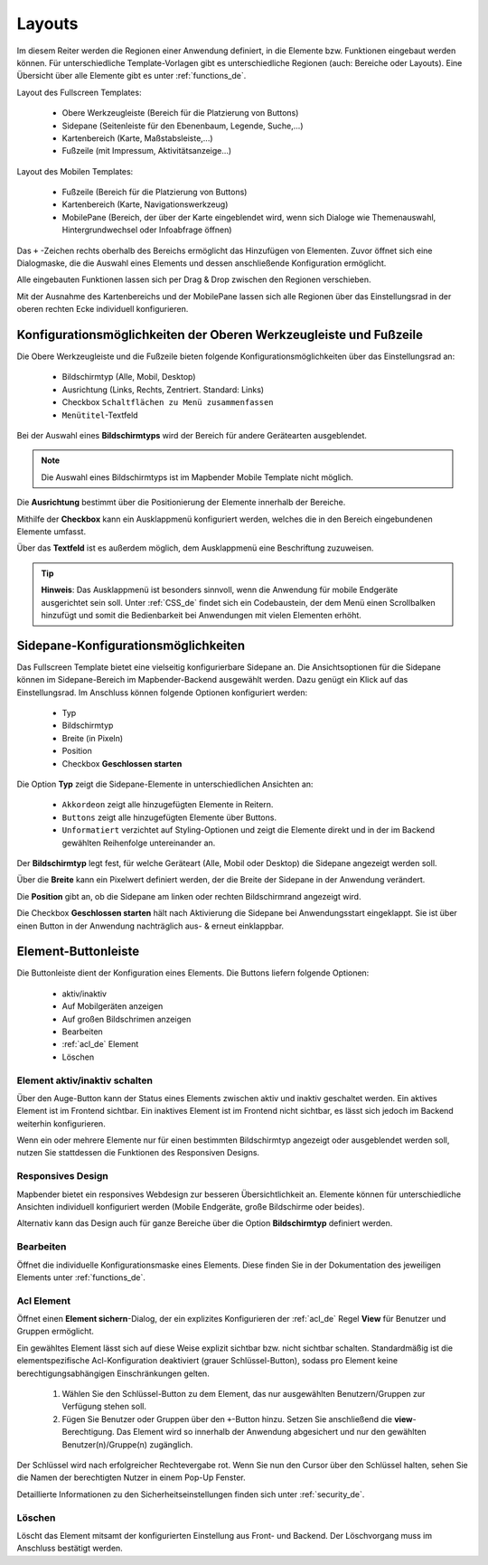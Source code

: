 .. _layouts_de:

Layouts
#######

Im diesem Reiter werden die Regionen einer Anwendung definiert, in die Elemente bzw. Funktionen eingebaut werden können. Für unterschiedliche Template-Vorlagen gibt es unterschiedliche Regionen (auch: Bereiche oder Layouts).
Eine Übersicht über alle Elemente gibt es unter :ref:`functions_de`.

Layout des Fullscreen Templates:

  * Obere Werkzeugleiste (Bereich für die Platzierung von Buttons)
  * Sidepane (Seitenleiste für den Ebenenbaum, Legende, Suche,...)
  * Kartenbereich (Karte, Maßstabsleiste,...)
  * Fußzeile (mit Impressum, Aktivitätsanzeige...)


Layout des Mobilen Templates:

  * Fußzeile (Bereich für die Platzierung von Buttons)
  * Kartenbereich (Karte, Navigationswerkzeug)
  * MobilePane (Bereich, der über der Karte eingeblendet wird, wenn sich Dialoge wie Themenauswahl, Hintergrundwechsel oder Infoabfrage öffnen)


Das ``+`` -Zeichen rechts oberhalb des Bereichs ermöglicht das Hinzufügen von Elementen. Zuvor öffnet sich eine Dialogmaske, die die Auswahl eines Elements und dessen anschließende Konfiguration ermöglicht.

Alle eingebauten Funktionen lassen sich per Drag & Drop zwischen den Regionen verschieben.

Mit der Ausnahme des Kartenbereichs und der MobilePane lassen sich alle Regionen über das Einstellungsrad in der oberen rechten Ecke individuell konfigurieren.


Konfigurationsmöglichkeiten der Oberen Werkzeugleiste und Fußzeile
******************************************************************
Die Obere Werkzeugleiste und die Fußzeile bieten folgende Konfigurationsmöglichkeiten über das Einstellungsrad an:

  * Bildschirmtyp (Alle, Mobil, Desktop)
  * Ausrichtung (Links, Rechts, Zentriert. Standard: Links)
  * Checkbox ``Schaltflächen zu Menü zusammenfassen``
  * ``Menütitel``-Textfeld

Bei der Auswahl eines **Bildschirmtyps** wird der Bereich für andere Gerätearten ausgeblendet.

.. note:: Die Auswahl eines Bildschirmtyps ist im Mapbender Mobile Template nicht möglich.

Die **Ausrichtung** bestimmt über die Positionierung der Elemente innerhalb der Bereiche.

Mithilfe der **Checkbox** kann ein Ausklappmenü konfiguriert werden, welches die in den Bereich eingebundenen Elemente umfasst.

Über das **Textfeld** ist es außerdem möglich, dem Ausklappmenü eine Beschriftung zuzuweisen.

.. tip:: **Hinweis**: Das Ausklappmenü ist besonders sinnvoll, wenn die Anwendung für mobile Endgeräte ausgerichtet sein soll. Unter :ref:`CSS_de` findet sich ein Codebaustein, der dem Menü einen Scrollbalken hinzufügt und somit die Bedienbarkeit bei Anwendungen mit vielen Elementen erhöht. 


Sidepane-Konfigurationsmöglichkeiten
************************************
Das Fullscreen Template bietet eine vielseitig konfigurierbare Sidepane an.
Die Ansichtsoptionen für die Sidepane können im Sidepane-Bereich im Mapbender-Backend ausgewählt werden. Dazu genügt ein Klick auf das Einstellungsrad.
Im Anschluss können folgende Optionen konfiguriert werden:

    * Typ
    * Bildschirmtyp
    * Breite (in Pixeln)
    * Position
    * Checkbox **Geschlossen starten**


.. image:: ../../../figures/de/sidepane_backend.png
     :width: 100%


Die Option **Typ** zeigt die Sidepane-Elemente in unterschiedlichen Ansichten an:

  - ``Akkordeon`` zeigt alle hinzugefügten Elemente in Reitern.

  - ``Buttons`` zeigt alle hinzugefügten Elemente über Buttons.

  - ``Unformatiert`` verzichtet auf Styling-Optionen und zeigt die Elemente direkt und in der im Backend gewählten Reihenfolge untereinander an.


Der **Bildschirmtyp** legt fest, für welche Geräteart (Alle, Mobil oder Desktop) die Sidepane angezeigt werden soll.

Über die **Breite** kann ein Pixelwert definiert werden, der die Breite der Sidepane in der Anwendung verändert.

Die **Position** gibt an, ob die Sidepane am linken oder rechten Bildschirmrand angezeigt wird.

Die Checkbox **Geschlossen starten** hält nach Aktivierung die Sidepane bei Anwendungsstart eingeklappt. Sie ist über einen Button in der Anwendung nachträglich aus- & erneut einklappbar.


Element-Buttonleiste
********************
Die Buttonleiste dient der Konfiguration eines Elements. Die Buttons liefern folgende Optionen:

  * aktiv/inaktiv
  * Auf Mobilgeräten anzeigen
  * Auf großen Bildschrimen anzeigen
  * Bearbeiten
  * :ref:`acl_de` Element
  * Löschen


Element aktiv/inaktiv schalten
==============================
Über den Auge-Button kann der Status eines Elements zwischen aktiv und inaktiv geschaltet werden. Ein aktives Element ist im Frontend sichtbar. Ein inaktives Element ist im Frontend nicht sichtbar, es lässt sich jedoch im Backend weiterhin konfigurieren.

Wenn ein oder mehrere Elemente nur für einen bestimmten Bildschirmtyp angezeigt oder ausgeblendet werden soll, nutzen Sie stattdessen die Funktionen des Responsiven Designs.


Responsives Design
==================
Mapbender bietet ein responsives Webdesign zur besseren Übersichtlichkeit an. Elemente können für unterschiedliche Ansichten individuell konfiguriert werden (Mobile Endgeräte, große Bildschirme oder beides).

.. image:: ../../../figures/de/responsive_design_overview.png
     :width: 100%

Alternativ kann das Design auch für ganze Bereiche über die Option **Bildschirmtyp** definiert werden. 


Bearbeiten
==========
Öffnet die individuelle Konfigurationsmaske eines Elements. Diese finden Sie in der Dokumentation des jeweiligen Elements unter :ref:`functions_de`.


Acl Element
===========
Öffnet einen **Element sichern**-Dialog, der ein explizites Konfigurieren der :ref:`acl_de` Regel **View** für Benutzer und Gruppen ermöglicht.

Ein gewähltes Element lässt sich auf diese Weise explizit sichtbar bzw. nicht sichtbar schalten. Standardmäßig ist die elementspezifische Acl-Konfiguration deaktiviert (grauer Schlüssel-Button), sodass pro Element keine berechtigungsabhängigen Einschränkungen gelten.


  #. Wählen Sie den Schlüssel-Button zu dem Element, das nur ausgewählten Benutzern/Gruppen zur Verfügung stehen soll.

  #. Fügen Sie Benutzer oder Gruppen über den ``+``-Button hinzu. Setzen Sie anschließend die **view**-Berechtigung. Das Element wird so innerhalb der Anwendung abgesichert und nur den gewählten Benutzer(n)/Gruppe(n) zugänglich.

.. image:: ../../../figures/de/fom/acl_secure_element.png
     :width: 100%


Der Schlüssel wird nach erfolgreicher Rechtevergabe rot. Wenn Sie nun den Cursor über den Schlüssel halten, sehen Sie die Namen der berechtigten Nutzer in einem Pop-Up Fenster.

.. image:: ../../../figures/de/fom/element_security_key_popup.png
     :width: 100%


Detaillierte Informationen zu den Sicherheitseinstellungen finden sich unter :ref:`security_de`.


Löschen
==========
Löscht das Element mitsamt der konfigurierten Einstellung aus Front- und Backend. Der Löschvorgang muss im Anschluss bestätigt werden.